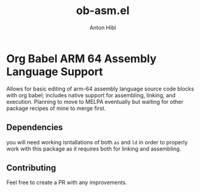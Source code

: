 #+TITLE: ob-asm.el
#+AUTHOR: Anton Hibl

* Org Babel ARM 64 Assembly Language Support

Allows for basic editing of arm-64 assembly language source code blocks with org
babel; includes native support for assembling, linking, and execution. Planning
to move to MELPA eventually but waiting for other package recipes of mine to
merge first.

** Dependencies

you will need working isntallations of both ~as~ and ~ld~ in order to properly
work with this package as it requires both for linking and assembling.

** Contributing

Feel free to create a PR with any improvements.
